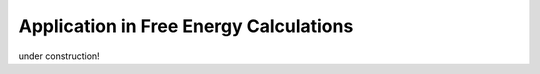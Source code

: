 =======================================
Application in Free Energy Calculations
=======================================

under construction!
